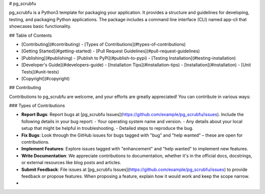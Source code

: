 # pg_scrubfu

pg_scrubfu is a Python3 template for packaging your application. It provides a structure and guidelines for developing, testing, and packaging Python applications. The package includes a command line interface (CLI) named app-cli that showcases basic functionality.

## Table of Contents

- [Contributing](#contributing)
  - [Types of Contributions](#types-of-contributions)
- [Getting Started](#getting-started)
  - [Pull Request Guidelines](#pull-request-guidelines)
- [Publishing](#publishing)
  - [Publish to PyPi](#publish-to-pypi)
  - [Testing Installation](#testing-installation)
- [Developer's Guide](#developers-guide)
  - [Installation Tips](#installation-tips)
  - [Installation](#installation)
  - [Unit Tests](#unit-tests)
- [Copyright](#copyright)

## Contributing

Contributions to pg_scrubfu are welcome, and your efforts are greatly appreciated! You can contribute in various ways:

### Types of Contributions

- **Report Bugs**: Report bugs at [pg_scrubfu Issues](https://github.com/example/pg_scrubfu/issues). Include the following details in your bug report:
  - Your operating system name and version.
  - Any details about your local setup that might be helpful in troubleshooting.
  - Detailed steps to reproduce the bug.

- **Fix Bugs**: Look through the GitHub issues for bugs tagged with "bug" and "help wanted" – these are open for contributions.

- **Implement Features**: Explore issues tagged with "enhancement" and "help wanted" to implement new features.

- **Write Documentation**: We appreciate contributions to documentation, whether it's in the official docs, docstrings, or external resources like blog posts and articles.

- **Submit Feedback**: File issues at [pg_scrubfu Issues](https://github.com/example/pg_scrubfu/issues) to provide feedback or propose features. When proposing a feature, explain how it would work and keep the scope narrow.

- 
